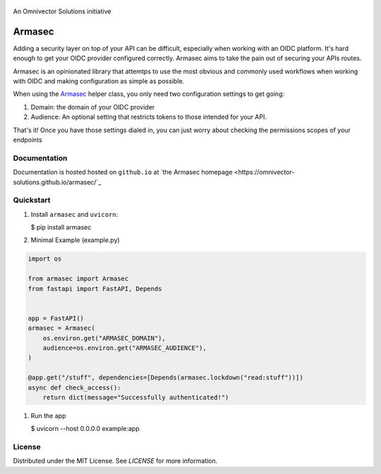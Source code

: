 .. image:: https://img.shields.io/github/workflow/status/omnivector-solutions/armasec/test_on_push/main?label=main-build&logo=github&style=plastic
   :alt: main build
.. image:: https://img.shields.io/github/issues/omnivector-solutions/armasec?label=issues&logo=github&style=plastic
   :alt: github issues
.. image:: https://img.shields.io/github/issues-pr/omnivector-solutions/armasec?label=pull-requests&logo=github&style=plastic
   :alt: pull requests
.. image:: https://img.shields.io/github/contributors/omnivector-solutions/armasec?logo=github&style=plastic
   :alt: github contributors

.. image:: https://img.shields.io/pypi/pyversions/armasec?label=python-versions&logo=python&style=plastic
   :alt: python versions
.. image:: https://img.shields.io/pypi/v/armasec?label=pypi-version&logo=python&style=plastic
   :alt: pypi version

.. image:: https://img.shields.io/pypi/l/armasec?style=plastic
   :alt: license

.. figure:: _static/logo.png
   :alt: Logo
   :align: center
   :width: 80px

   An Omnivector Solutions initiative

=========
 Armasec
=========

Adding a security layer on top of your API can be difficult, especially when working with an OIDC
platform. It's hard enough to get your OIDC provider configured correctly. Armasec aims to take the
pain out of securing your APIs routes.

Armasec is an opinionated library that attemtps to use the most obvious and commonly used workflows
when working with OIDC and making configuration as simple as possible.

When using the
`Armasec <https://github.com/omnivector-solutions/armasec/blob/main/armasec/armasec.py>`_ helper
class, you only need two configuration settings to get going:

#. Domain: the domain of your OIDC provider
#. Audience: An optional setting that restricts tokens to those intended for your API.

That's it! Once you have those settings dialed in, you can just worry about checking the permissions
scopes of your endpoints


Documentation
=============

Documentation is hosted hosted on ``github.io`` at
`the Armasec homepage <https://omnivector-solutions.github.io/armasec/`_


Quickstart
==========

#. Install ``armasec`` and ``uvicorn``:

   $ pip install armasec


#. Minimal Example (example.py)

.. code-block:: python

   import os

   from armasec import Armasec
   from fastapi import FastAPI, Depends


   app = FastAPI()
   armasec = Armasec(
       os.environ.get("ARMASEC_DOMAIN"),
       audience=os.environ.get("ARMASEC_AUDIENCE"),
   )

   @app.get("/stuff", dependencies=[Depends(armasec.lockdown("read:stuff"))])
   async def check_access():
       return dict(message="Successfully authenticated!")

#. Run the app

   $ uvicorn --host 0.0.0.0 example:app


License
=======

Distributed under the MIT License. See `LICENSE` for more information.
